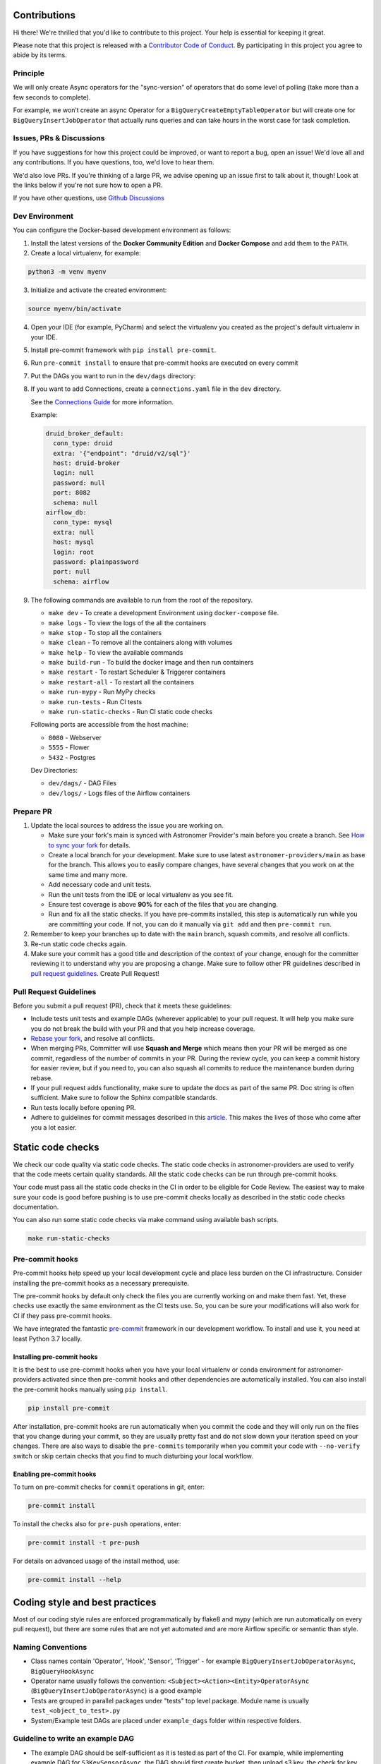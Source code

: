 Contributions
=============

Hi there! We're thrilled that you'd like to contribute to this project. Your help is essential for keeping it great.

Please note that this project is released with a `Contributor Code of Conduct <CODE_OF_CONDUCT.md>`_.
By participating in this project you agree to abide by its terms.

Principle
---------

We will only create Async operators for the "sync-version" of operators that do some level of polling
(take more than a few seconds to complete).

For example, we won’t create an async Operator for a ``BigQueryCreateEmptyTableOperator`` but will create one
for ``BigQueryInsertJobOperator`` that actually runs queries and can take hours in the worst case for task completion.

Issues, PRs & Discussions
-------------------------

If you have suggestions for how this project could be improved, or want to
report a bug, open an issue! We'd love all and any contributions. If you have questions, too, we'd love to hear them.

We'd also love PRs. If you're thinking of a large PR, we advise opening up an issue first to talk about it,
though! Look at the links below if you're not sure how to open a PR.

If you have other questions, use `Github Discussions <https://github.com/astronomer/astronomer-providers/discussions/>`_

Dev Environment
---------------

You can configure the Docker-based development environment as follows:

1. Install the latest versions of the **Docker Community Edition** and **Docker Compose** and add them to the ``PATH``.

2. Create a local virtualenv, for example:

.. code-block:: bash

   python3 -m venv myenv

3. Initialize and activate the created environment:

.. code-block:: bash

   source myenv/bin/activate

4. Open your IDE (for example, PyCharm) and select the virtualenv you created
   as the project's default virtualenv in your IDE.

5. Install pre-commit framework with ``pip install pre-commit``.

6. Run ``pre-commit install`` to ensure that pre-commit hooks are executed
   on every commit

7. Put the DAGs you want to run in the ``dev/dags`` directory:

8. If you want to add Connections, create a ``connections.yaml`` file in the ``dev`` directory.

   See the `Connections Guide <https://airflow.apache.org/docs/apache-airflow/stable/howto/connection.html>`_ for more information.

   Example:

   .. code-block:: yaml

      druid_broker_default:
        conn_type: druid
        extra: '{"endpoint": "druid/v2/sql"}'
        host: druid-broker
        login: null
        password: null
        port: 8082
        schema: null
      airflow_db:
        conn_type: mysql
        extra: null
        host: mysql
        login: root
        password: plainpassword
        port: null
        schema: airflow

9. The following commands are available to run from the root of the repository.

   - ``make dev`` - To create a development Environment using ``docker-compose`` file.
   - ``make logs`` - To view the logs of the all the containers
   - ``make stop`` - To stop all the containers
   - ``make clean`` - To remove all the containers along with volumes
   - ``make help`` - To view the available commands
   - ``make build-run`` - To build the docker image and then run containers
   - ``make restart`` - To restart Scheduler & Triggerer containers
   - ``make restart-all`` - To restart all the containers
   - ``make run-mypy`` - Run MyPy checks
   - ``make run-tests`` - Run CI tests
   - ``make run-static-checks`` - Run CI static code checks

   Following ports are accessible from the host machine:

   - ``8080`` - Webserver
   - ``5555`` - Flower
   - ``5432`` - Postgres

   Dev Directories:

   - ``dev/dags/`` - DAG Files
   - ``dev/logs/`` - Logs files of the Airflow containers

Prepare PR
----------

1. Update the local sources to address the issue you are working on.

   * Make sure your fork's main is synced with Astronomer Provider's main before you create a branch. See
     `How to sync your fork <#how-to-sync-your-fork>`_ for details.

   * Create a local branch for your development. Make sure to use latest
     ``astronomer-providers/main`` as base for the branch. This allows you to easily compare
     changes, have several changes that you work on at the same time and many more.

   * Add necessary code and unit tests.

   * Run the unit tests from the IDE or local virtualenv as you see fit.

   * Ensure test coverage is above **90%** for each of the files that you are changing.

   * Run and fix all the static checks. If you have
     pre-commits installed, this step is automatically run while you are committing your code.
     If not, you can do it manually via ``git add`` and then ``pre-commit run``.

2. Remember to keep your branches up to date with the ``main`` branch, squash commits, and
   resolve all conflicts.

3. Re-run static code checks again.

4. Make sure your commit has a good title and description of the context of your change, enough
   for the committer reviewing it to understand why you are proposing a change. Make sure to follow other
   PR guidelines described in `pull request guidelines <#pull-request-guidelines>`_.
   Create Pull Request!

Pull Request Guidelines
-----------------------

Before you submit a pull request (PR), check that it meets these guidelines:

-   Include tests unit tests and example DAGs (wherever applicable) to your pull request.
    It will help you make sure you do not break the build with your PR and that you help increase coverage.

-   `Rebase your fork <http://stackoverflow.com/a/7244456/1110993>`__, and resolve all conflicts.

-   When merging PRs, Committer will use **Squash and Merge** which means then your PR will be merged as one commit,
    regardless of the number of commits in your PR.
    During the review cycle, you can keep a commit history for easier review, but if you need to,
    you can also squash all commits to reduce the maintenance burden during rebase.

-   If your pull request adds functionality, make sure to update the docs as part
    of the same PR. Doc string is often sufficient. Make sure to follow the
    Sphinx compatible standards.

-   Run tests locally before opening PR.

-   Adhere to guidelines for commit messages described in this `article <http://chris.beams.io/posts/git-commit/>`__.
    This makes the lives of those who come after you a lot easier.

Static code checks
==================

We check our code quality via static code checks. The static code checks in astronomer-providers are used to verify
that the code meets certain quality standards. All the static code checks can be run through pre-commit hooks.

Your code must pass all the static code checks in the CI in order to be eligible for Code Review.
The easiest way to make sure your code is good before pushing is to use pre-commit checks locally
as described in the static code checks documentation.

You can also run some static code checks via make command using available bash scripts.

.. code-block:: bash

    make run-static-checks

Pre-commit hooks
----------------

Pre-commit hooks help speed up your local development cycle and place less burden on the CI infrastructure.
Consider installing the pre-commit hooks as a necessary prerequisite.

The pre-commit hooks by default only check the files you are currently working on and make
them fast. Yet, these checks use exactly the same environment as the CI tests
use. So, you can be sure your modifications will also work for CI if they pass
pre-commit hooks.

We have integrated the fantastic `pre-commit <https://pre-commit.com>`__ framework
in our development workflow. To install and use it, you need at least Python 3.7 locally.

Installing pre-commit hooks
...........................

It is the best to use pre-commit hooks when you have your local virtualenv or conda environment
for astronomer-providers activated since then pre-commit hooks and other dependencies are
automatically installed. You can also install the pre-commit hooks manually
using ``pip install``.

.. code-block:: bash

    pip install pre-commit

After installation, pre-commit hooks are run automatically when you commit the code and they will
only run on the files that you change during your commit, so they are usually pretty fast and do
not slow down your iteration speed on your changes. There are also ways to disable the ``pre-commits``
temporarily when you commit your code with ``--no-verify`` switch or skip certain checks that you find
to much disturbing your local workflow.

Enabling pre-commit hooks
.........................

To turn on pre-commit checks for ``commit`` operations in git, enter:

.. code-block:: bash

    pre-commit install


To install the checks also for ``pre-push`` operations, enter:

.. code-block:: bash

    pre-commit install -t pre-push


For details on advanced usage of the install method, use:

.. code-block:: bash

   pre-commit install --help


Coding style and best practices
===============================

Most of our coding style rules are enforced programmatically by flake8 and mypy (which are run automatically
on every pull request), but there are some rules that are not yet automated and are more Airflow specific or
semantic than style.

Naming Conventions
------------------

* Class names contain 'Operator', 'Hook', 'Sensor', 'Trigger' - for example ``BigQueryInsertJobOperatorAsync``, ``BigQueryHookAsync``

* Operator name usually follows the convention: ``<Subject><Action><Entity>OperatorAsync``
  (``BigQueryInsertJobOperatorAsync``) is a good example

* Tests are grouped in parallel packages under "tests" top level package. Module name is usually
  ``test_<object_to_test>.py``

* System/Example test DAGs are placed under ``example_dags`` folder within respective folders.


Guideline to write an example DAG
---------------------------------
- The example DAG should be self-sufficient as it is tested as part of the CI. For example, while implementing example DAG for ``S3KeySensorAsync``, the DAG should first create bucket, then upload s3 key, the check for key using ``S3KeySensorAsync`` and then finally delete the bucket once sensor found the key.
- Add proper doc-strings as part of example DAG.
- Include a long running query always in the example DAG.
- Include a clean up step at the start of the example DAG so that there won't be failures if the resources are already present.
- Run all the steps in example DAG even if a particular task fails.

Considerations while writing Async or Deferrable Operator
-----------------------------------------------------------------------
- Writing a deferrable or async operator takes a bit more work. There are some main points to consider:
    - Deferrable Operators & Triggers rely on more recent asyncio features, and as a result only work on Python 3.7 or higher.
    - Your Operator must defer itself with a Trigger. If there is a Trigger in core Airflow you can use, great; otherwise, you will have to write one.
    - Your Operator will be stopped and removed from its worker while deferred, and no state will persist automatically. You can persist state by asking Airflow to resume you at a certain method or pass certain kwargs, but that’s it.
    - You can defer multiple times, and you can defer before/after your Operator does significant work, or only defer if certain conditions are met (e.g. a system does not have an immediate answer). Deferral is entirely under your control.
    - Any Operator can defer; no special marking on its class is needed, and it’s not limited to Sensors.
- If you want to trigger deferral, at any place in your Operator you can call ``self.defer(trigger, method_name, kwargs, timeout)``, which will raise a special exception that Airflow will catch. The arguments are:
    - ``trigger``: An instance of a Trigger that you wish to defer on. It will be serialized into the database.
    - ``method_name``: The method name on your Operator you want Airflow to call when it resumes.
    - ``kwargs``: Additional keyword arguments to pass to the method when it is called. Optional, defaults to {}.
    - ``timeout``: A timedelta that specifies a timeout after which this deferral will fail, and fail the task instance. Optional, defaults to None, meaning no timeout.
- A Trigger is written as a class that inherits from ``BaseTrigger``, and implements three methods:
    - ``__init__``, to receive arguments from Operators instantiating it
    - ``run``, an asynchronous method that runs its logic and yields one or more TriggerEvent instances as an asynchronous generator
    - ``serialize``, which returns the information needed to re-construct this trigger, as a tuple of the classpath, and keyword arguments to pass to ``__init__``
- There’s also some design constraints in the Trigger to be aware of:
    - The ``run`` method must be asynchronous (using Python’s asyncio), and correctly ``await`` whenever it does a blocking operation.
    - ``run`` must ``yield`` its TriggerEvents, not return them. If it returns before yielding at least one event, Airflow will consider this an error and fail any Task Instances waiting on it. If it throws an exception, Airflow will also fail any dependent task instances.
    - You should assume that a trigger instance may run more than once (this can happen if a network partition occurs and Airflow re-launches a trigger on a separated machine). So you must be mindful about side effects. For example you might not want to use a trigger to insert database rows.
    - If your trigger is designed to emit more than one event (not currently supported), then each emitted event must contain a payload that can be used to deduplicate events if the trigger is being run in multiple places. If you only fire one event and don’t need to pass information back to the Operator, you can just set the payload to ``None``.
    - A trigger may be suddenly removed from one triggerer service and started on a new one, for example if subnets are changed and a network partition results, or if there is a deployment. If desired you may implement the ``cleanup`` method, which is always called after ``run`` whether the trigger exits cleanly or otherwise.
- The Async version of the operator should ideally be easily swappable and no DAG-facing changes should be required apart from changing Import Paths.
- See if the official library supports async, if not find a third-party library that supports async calls. For example, ``pip install apache-airflow-providers-snowflake`` also installs ``snowflake-connector-python`` which officially support async calls to execute the queries. So it is used directly to implement deferrable operators for Snowflake. But many providers don't come with official support for async like Amazon. If not some research to find the right third-party library that support calls is important. In case of Amazon, we use `aiobotocore <https://github.com/aio-libs/aiobotocore>`_ for Async client for amazon services using botocore and aiohttp/asyncio.
- Inheriting the sync version of the operator wherever possible so boilerplate code can be avoided while keeping consistency. And then replacing the logic of the execute method
- Logging: Passing the Status of the task from Trigger to the Operator or Sensors so the logs show up in the Task Logs since Triggerer logs don’t make it to Task Logs

Setting up Debug
----------------

1. Debugging an example DAG

- Add Interpreter to PyCharm pointing interpreter path to ``~/airflow-env/bin/python``, which is virtual
  environment ``airflow-env`` created earlier. For adding an Interpreter go to ``File -> Setting -> Project:
  airflow -> Python Interpreter``.

- In PyCharm IDE open the project, directory ``/dev/dags`` of local machine is by default mounted to docker
  machine when airflow is started. So any DAG file present in this directory will be picked automatically by
  scheduler running in docker machine and same can be seen on ``http://127.0.0.1:8080``.

- Copy any example DAG that you would have developed  to ``/dev/dags/``.

- Now this example DAG should be picked up by the local instance of Airflow.

Testing
-------

All tests are inside ``./tests`` directory.

- Just run ``pytest filepath+filename`` to run the tests.

.. code-block:: bash

   pytest tests/google/cloud/operators/test_bigquery.py
    ============================= test session starts ==============================
    platform linux -- Python 3.9.10, pytest-7.0.1, pluggy-1.0.0
    rootdir: /home/circleci/project, configfile: setup.cfg, testpaths: tests
    plugins: anyio-3.5.0, asyncio-0.18.1
    asyncio: mode=legacy
    collected 6 items

    tests/google/cloud/operators/test_bigquery.py ......

   ======================================== 6 passed in 4.88s ========================================
